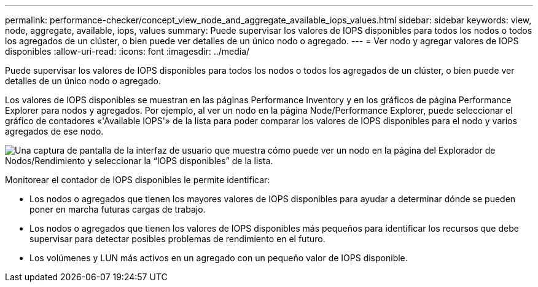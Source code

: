---
permalink: performance-checker/concept_view_node_and_aggregate_available_iops_values.html 
sidebar: sidebar 
keywords: view, node, aggregate, available, iops, values 
summary: Puede supervisar los valores de IOPS disponibles para todos los nodos o todos los agregados de un clúster, o bien puede ver detalles de un único nodo o agregado. 
---
= Ver nodo y agregar valores de IOPS disponibles
:allow-uri-read: 
:icons: font
:imagesdir: ../media/


[role="lead"]
Puede supervisar los valores de IOPS disponibles para todos los nodos o todos los agregados de un clúster, o bien puede ver detalles de un único nodo o agregado.

Los valores de IOPS disponibles se muestran en las páginas Performance Inventory y en los gráficos de página Performance Explorer para nodos y agregados. Por ejemplo, al ver un nodo en la página Node/Performance Explorer, puede seleccionar el gráfico de contadores «'Available IOPS'» de la lista para poder comparar los valores de IOPS disponibles para el nodo y varios agregados de ese nodo.

image::../media/available_iops_zoom.gif[Una captura de pantalla de la interfaz de usuario que muestra cómo puede ver un nodo en la página del Explorador de Nodos/Rendimiento y seleccionar la “IOPS disponibles” de la lista.]

Monitorear el contador de IOPS disponibles le permite identificar:

* Los nodos o agregados que tienen los mayores valores de IOPS disponibles para ayudar a determinar dónde se pueden poner en marcha futuras cargas de trabajo.
* Los nodos o agregados que tienen los valores de IOPS disponibles más pequeños para identificar los recursos que debe supervisar para detectar posibles problemas de rendimiento en el futuro.
* Los volúmenes y LUN más activos en un agregado con un pequeño valor de IOPS disponible.

